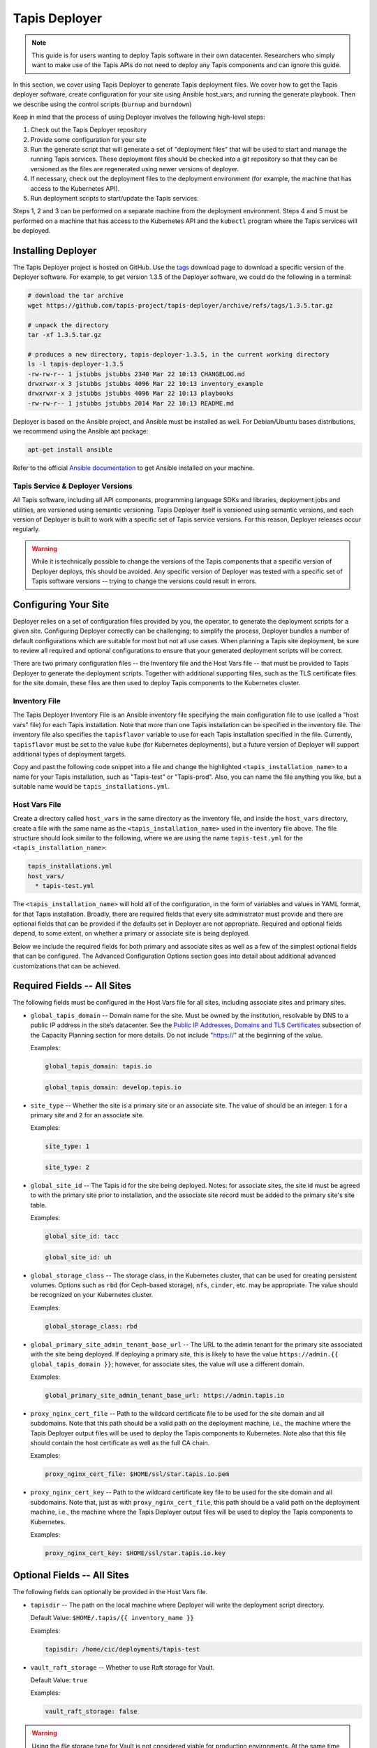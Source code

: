 .. _deployer:

==============
Tapis Deployer
==============

.. note::

    This guide is for users wanting to deploy Tapis software in their own datacenter. Researchers who 
    simply want to make use of the Tapis APIs do not need to deploy any Tapis components and can ignore
    this guide.  


In this section, we cover using Tapis Deployer to generate Tapis deployment files. We cover how 
to get the Tapis deployer software, create configuration for your site using Ansible host_vars, 
and running the generate playbook. Then we describe using the control scripts (``burnup`` and ``burndown``)

Keep in mind that the process of using Deployer involves the following high-level steps:

1. Check out the Tapis Deployer repository 
2. Provide some configuration for your site
3. Run the generate script that will generate a set of "deployment files" that will be used to start and 
   manage the running Tapis services. These deployment files should be checked into a git repository so that 
   they can be versioned as the files are regenerated using newer versions of deployer. 
4. If necessary, check out the deployment files to the deployment 
   environment (for example, the machine that has access to the Kubernetes API).
5. Run deployment scripts to start/update the Tapis services. 

Steps 1, 2 and 3 can be performed on a separate machine from the deployment environment. Steps
4 and 5 must be performed on a machine that has access to the Kubernetes API and the ``kubectl``
program where the Tapis services will be deployed. 


--------------------
Installing Deployer
--------------------
The Tapis Deployer project is hosted on GitHub. Use the 
`tags <https://github.com/tapis-project/tapis-deployer/tags>`_ download page to download a 
specific version of the Deployer software. For example, to get version 1.3.5 of the Deployer
software, we could do the following in a terminal:

.. code-block:: console

  # download the tar archive
  wget https://github.com/tapis-project/tapis-deployer/archive/refs/tags/1.3.5.tar.gz

  # unpack the directory
  tar -xf 1.3.5.tar.gz

  # produces a new directory, tapis-deployer-1.3.5, in the current working directory 
  ls -l tapis-deployer-1.3.5
  -rw-rw-r-- 1 jstubbs jstubbs 2340 Mar 22 10:13 CHANGELOG.md
  drwxrwxr-x 3 jstubbs jstubbs 4096 Mar 22 10:13 inventory_example
  drwxrwxr-x 3 jstubbs jstubbs 4096 Mar 22 10:13 playbooks
  -rw-rw-r-- 1 jstubbs jstubbs 2014 Mar 22 10:13 README.md

Deployer is based on the Ansible project, and Ansible must be installed as well. For 
Debian/Ubuntu bases distributions, we recommend using the Ansible apt package:

.. code-block:: bash

    apt-get install ansible

Refer to the official 
`Ansible documentation <https://docs.ansible.com/ansible/latest/installation_guide/intro_installation.html>`_ 
to get Ansible installed on your machine.  


~~~~~~~~~~~~~~~~~~~~~~~~~~~~~~~~~~
Tapis Service & Deployer Versions
~~~~~~~~~~~~~~~~~~~~~~~~~~~~~~~~~~
All Tapis software, including all API components, programming language SDKs and libraries, 
deployment jobs and utilities, are versioned using semantic versioning. Tapis Deployer 
itself is versioned using semantic versions, and each version of Deployer is built to work 
with a specific set of Tapis service versions. For this reason, Deployer releases occur 
regularly. 

.. warning::

  While it is technically possible to 
  change the versions of the Tapis components that a specific version of Deployer deploys,
  this should be avoided. Any specific version of Deployer was tested with a specific 
  set of Tapis software versions -- trying to change the versions could result in errors. 



----------------------
Configuring Your Site
----------------------

Deployer relies on a set of configuration files provided by you, the operator, to generate the 
deployment scripts for a given site. Configuring Deployer correctly can be challenging; to simplify 
the process, Deployer bundles a number of default configurations which are suitable for most 
but not all use cases. When planning a Tapis site deployment, be sure to review all required 
and optional configurations to ensure that your generated deployment scripts will be correct. 

There are two primary configuration files -- the Inventory file and the Host Vars file -- 
that must be provided to Tapis Deployer to generate the deployment scripts. Together 
with additional supporting files, such as the TLS certificate files for the site domain, these 
files are then used to deploy Tapis components to the Kubernetes cluster. 


~~~~~~~~~~~~~~
Inventory File
~~~~~~~~~~~~~~

The Tapis Deployer Inventory File is an Ansible inventory file specifying the main configuration 
file to use (called a "host vars" file) for each Tapis installation. Note that more than one
Tapis installation can be specified in the inventory file.
The inventory file also specifies the ``tapisflavor``
variable to use for each Tapis installation specified in the file. Currently, ``tapisflavor``
must be set to the value ``kube`` (for Kubernetes deployments), but a future version of
Deployer will support additional types of deployment targets.

Copy and past the following code snippet into a file and change the highlighted 
``<tapis_installation_name>`` to a name for your Tapis installation, such as "Tapis-test" or
"Tapis-prod". Also, you can name the file anything you like, but a suitable name would be  
``tapis_installations.yml``. 


.. code-block:: yaml
   :linenos:
   :emphasize-lines: 6

    tapis_installs:
      hosts:
       # Replace with a name for your Tapis installation; for example, "tapis-dev", 
       # "tapis-prod", etc. By default, Deployer uses this name for the directory 
       # where it writes its output files, though this can be changed.
        <tapis_installation_name>:
          ansible_connection: local
          tapisflavor: kube
       # Add additional installations here...


~~~~~~~~~~~~~~
Host Vars File
~~~~~~~~~~~~~~
Create a directory called ``host_vars`` in the same directory as the inventory file, and 
inside the ``host_vars`` directory, create a file with the same name as the
``<tapis_installation_name>`` used in the inventory file above. The file 
structure should look similar to the following, where we are using the name ``tapis-test.yml``
for the ``<tapis_installation_name>``:

.. code-block:: console

  tapis_installations.yml
  host_vars/
    * tapis-test.yml

The ``<tapis_installation_name>`` will hold all of the configuration, in the form of 
variables and values in YAML format, for that Tapis installation. Broadly, there are 
required fields that every site administrator must provide and there are optional fields 
that can be provided if the defaults set in Deployer are not appropriate. Required and 
optional fields depend, to some extent, on whether a primary or associate site is being 
deployed. 

Below we include the required fields for both primary and associate sites as well as 
a few of the simplest optional fields that can be configured. The Advanced Configuration
Options section goes into detail about additional advanced customizations that can be 
achieved. 

-----------------------------
Required Fields -- All Sites
-----------------------------

The following fields must be configured in the Host Vars file for all sites, including 
associate sites and primary sites. 

* ``global_tapis_domain`` -- Domain name for the site. Must be owned by the 
  institution, resolvable by DNS to a public IP address in the site’s datacenter. See the
  `Public IP Addresses, Domains and TLS Certificates <preliminaries.html#environments-and-capacity-planning>`_ 
  subsection of the Capacity Planning section for more details. Do not include "https://"
  at the beginning of the value. 

  Examples:

  .. code-block:: yaml
    
    global_tapis_domain: tapis.io
    
  .. code-block:: yaml 

    global_tapis_domain: develop.tapis.io

* ``site_type`` -- Whether the site is a primary site or an associate site. The value of 
  should be an integer: ``1`` for a primary site and ``2`` for an associate site.

  Examples:

  .. code-block:: yaml
    
    site_type: 1

  .. code-block:: yaml
    
    site_type: 2

* ``global_site_id`` -- The Tapis id for the site being deployed. 
  Notes: for 
  associate sites, the site id must be agreed to with the primary site prior to installation, 
  and the associate site record must be added to the primary site's site table. 

  Examples:

  .. code-block:: yaml

    global_site_id: tacc

  .. code-block:: yaml

    global_site_id: uh

* ``global_storage_class`` -- The storage class, in the Kubernetes cluster, that can be used 
  for creating persistent volumes. Options such as ``rbd`` (for Ceph-based storage), ``nfs``,
  ``cinder``, etc. may be appropriate. The value should be recognized on your Kubernetes cluster.  

  Examples:

  .. code-block:: yaml

    global_storage_class: rbd

* ``global_primary_site_admin_tenant_base_url`` -- The URL to the admin tenant for the 
  primary site associated with the site being deployed. If deploying a primary site, this 
  is likely to have the value ``https://admin.{{ global_tapis_domain }}``; however, for
  associate sites, the value will use a different domain.

  Examples:

  .. code-block:: yaml

    global_primary_site_admin_tenant_base_url: https://admin.tapis.io

* ``proxy_nginx_cert_file`` -- Path to the wildcard certificate file to be used for the site domain and all subdomains.
  Note that this path should be a valid path on the deployment machine, i.e., the machine where the Tapis 
  Deployer output files will be used to deploy the Tapis components to Kubernetes. Note also that this file 
  should contain the host certificate as well as the full CA chain.

  Examples:

  .. code-block:: yaml

    proxy_nginx_cert_file: $HOME/ssl/star.tapis.io.pem

* ``proxy_nginx_cert_key`` -- Path to the wildcard certificate key file to be used for the site domain and all subdomains.
  Note that, just as with ``proxy_nginx_cert_file``, this path should be a valid path on the deployment machine, 
  i.e., the machine where the Tapis 
  Deployer output files will be used to deploy the Tapis components to Kubernetes. 

  Examples:

  .. code-block:: yaml

    proxy_nginx_cert_key: $HOME/ssl/star.tapis.io.key


----------------------------
Optional Fields -- All Sites
----------------------------

The following fields can optionally be provided in the Host Vars file. 

* ``tapisdir`` -- The path on the local machine where Deployer will write the deployment script directory.

  Default Value: ``$HOME/.tapis/{{ inventory_name }}``

  Examples:

  .. code-block:: yaml

    tapisdir: /home/cic/deployments/tapis-test

* ``vault_raft_storage`` -- Whether to use Raft storage for Vault. 

  Default Value: ``true``

  Examples:

  .. code-block:: yaml

    vault_raft_storage: false    

.. warning:: 

  Using the *file* storage type for Vault is not considered viable for production environments. At 
  the same time, changing the storage type from *file* to *Raft* requires a manual migration.
  Attempting to change the Tapis Vault with a different storage type without performing the manual 
  migration could result in secret loss and permanent corruption of the Tapis installation.

* ``skadmin_sk_privileged_sa`` -- The name of a service account to use when deploying certain 
  Tapis components. If specified, this service account should have sufficient privileges to create 
  and manage various Kubernetes API objects, including: jobs, pods, PVCs, and secrets. If this variable
  is not set, then no value will be specified for the ``serviceAccountName`` attribute and Kubernetes
  will fall back to using the  ``default`` service account (in which case the default account must have
  sufficient privileges to create and manage the Tapis Kubernetes objects).

  Default Value: None (the value of ``default`` is supplied by Kuberentes).

  Examples:

  .. code-block:: yaml

    skadmin_sk_privileged_sa: tapis-manager    


------------------------------------------------
Generating the Tapis Deployment Script Directory
------------------------------------------------
Once the Tapis Deployer software and dependencies have been installed and the 
inventory and host vars files written, the Tapis deployment script directory can be generated. 
The deployment script directory contains the actual deployment scripts that will be used to 
deploy and manage Tapis components. Tapis Deployer will write the deployment scripts to the ``tapisdir`` 
path, which can optionally be set in the Host Vars file (see previous section).

Generate the Tapis deployment scripts directory using the following command: 

.. code-block:: console

    ansible-playbook -i /path/to/inventory_file.yml /path/to/deployer/playbooks/generate.yml

For example, given a project structure like the following, with the Tapis Deployer 
installation in the same directory as the inventory file and host vars directory:

.. code-block:: console

  tapis_installations.yml
  tapis-deployer-1.3.1/
    * CHANGELOG.md
    * playbooks/
    * inventory_example/
    * README.md
  host_vars/
    * <tapis_installation_name>

we can execute the following command from within the project root directory to generate 
the Tapis deployment script directory:

.. code-block:: console

    ansible-playbook -i tapis_installations.yml tapis-deployer-1.3.1/playbooks/generate.yml

.. note::

  When executing `ansible-playbook`, all Tapis installations defined in the inventory
  file will be generated. Use ``-l <tapis_installation_name>`` to only generate one installation. 


Generating the deployment script directory takes quite a bit of some time. If you just need to
generate (or regenerate) one directory within the deployment script directory, you can 
issue the following:

.. code-block:: console

    ansible-playbook -i /path/to/inventory_file.yml /path/to/deployer/playbooks/generate-single-component.yml -e comp=<component>

For example, with the same file structure as above, we could regenerate just the `workflows` directory using:

.. code-block:: console

  ansible-playbook -i tapis_installations.yml tapis-deployer-1.3.1/playbooks/generate-single-component.yml -e comp=workflows


-------------------------------------
Deployment Script Directory Structure
-------------------------------------
The deployment script directory is structured as follows:

.. code-block:: console

  actors/   # the Actors component
    burnup 
    burndown
    # k8s .yml files for actors...

  admin/   # the admin component, not a Tapis service
    backup/
    # . . .
    verification/

  apps/   # the Apps component
    burnup
    burndown
    # k8s .yml files apps...

  # ... additional component directories ...

  burnup     # top-level burnup script
  burndown   # top-level burndown script

  # ... additional component directories ...

At the top level, there is a directory for every Tapis *component* that will be deployed. Note that most
components are Tapis services, such as Actors and Apps, but some components, such as ``admin``, ``skadmin``
and ``vault`` are not Tapis services but are instead components needed to make the deployment work.

Except for ``admin``, each component contains a ``burnup`` and ``burndown`` script, together with some yaml 
files for defining the Kuberentes objects. The ``burnup`` BASH script is a convenience utility for creating
the Kuberentes objects while the ``burndown`` script can be used to remove the objects. Similarly, 
there is a top-level ``burnup`` and ``burndown`` script to create/remove all the Tapis objects. The top-level 
scripts call the individual component ``burnup``and ``burndown`` scripts, respectively.  


----------------------------------
Using the Deployer Control Scripts
----------------------------------

As mentioned above, the deployment script directory contains bash scripts called ``burnup`` 
and ``burndown``, referred to as 
the Deployer control scripts. These scripts provided convenience functions for managing entire sets of 
Tapis components at once.  Deploying Tapis using the control scripts involves a three step process:

1. Initialize the Tapis Deployment
2. Deploy the Primary Tapis Services
3. Deploy the Secondary Tapis Services

We detail each step in the following subsections. 
We recommend proceeding in this order, ensuring that each step finishes to completion and verify that 
it works before moving onto the next step.



--------------------------------
Initialize the Tapis Deployment
--------------------------------

Start by creating the initial Kubernetes objects:

.. code-block:: console

  ./burnup init

You will see a lot of outputs written to the screen. Kubernetes is a declarative system, where API calls
are used to describe the *desired* state on the cluster and Kubernetes works to make the *actual* state 
converge to the desired state. In general there is no problem with re-running a control script step more 
than once, because we are simply re-declaring the desired state to be the same state we declared 
previously. As a result, you can see messages such as:

.. code-block:: console

  service/apps-api unchanged

This just means the command did not change anything about the desired state so Kuberentes made no update.

Also, it is quite normal to see Error messages indicating that some Kuberentes object was not found;
for example:

.. code-block:: console

  Error from server (NotFound): secrets "vault-keys" not found

This could mean that one Kuberentes object definition references another object definition that has yet
to finish creating. 

Finally, you may see related errors such as:

.. code-block:: console

  Error from server (AlreadyExists): secrets "vault-token" already exists


Before moving onto the next step, we should validate that the initial objects all completed. 
Using ``kubectl`` we should check the output of the following commands:


Check the services: 

.. code-block:: console

  kubectl get services
  NAME                               TYPE        CLUSTER-IP       EXTERNAL-IP   PORT(S)    
  actors-admin                       ClusterIP   10.105.126.200   <none>        5000/TCP   
  actors-events                      ClusterIP   10.110.114.165   <none>        5000/TCP   
  actors-grafana                     ClusterIP   10.105.16.173    <none>        3000/TCP   
  actors-mes                         ClusterIP   10.96.160.55     <none>        5000/TCP   
  actors-metrics                     ClusterIP   10.99.139.105    <none>        5000/TCP                    
  actors-mongo                       NodePort    10.103.92.102    <none>        27017:32340/TCP             
  actors-nginx                       NodePort    10.111.143.102   <none>        80:31633/TCP                
  actors-prometheus                  ClusterIP   10.109.2.194     <none>        9090/TCP                    
  actors-rabbit                      NodePort    10.106.132.99    <none>        5672:31108/TCP               
  actors-rabbit-dash                 ClusterIP   10.105.199.16    <none>        15672/TCP                    
  actors-reg                         ClusterIP   10.107.149.161   <none>        5000/TCP                     
  apps-api                           NodePort    10.110.168.192   <none>        8080:32718/TCP               
  apps-api-debug                     NodePort    10.100.5.250     <none>        8000:30225/TCP               
  apps-pgadmin                       NodePort    10.102.221.245   <none>        80:31458/TCP                 
  apps-postgres                      ClusterIP   10.104.211.25    <none>        5432/TCP                     
  authenticator-api                  NodePort    10.97.35.247     <none>        5000:31167/TCP               
  authenticator-ldap                 ClusterIP   10.97.243.117    <none>        389/TCP                      
  authenticator-postgres             ClusterIP   10.107.198.0     <none>        5432/TCP                     
  chords-app                         NodePort    10.109.154.215   <none>        80:30156/TCP                 
  chords-influxdb2                   ClusterIP   10.100.107.154   <none>        8086/TCP,8083/TCP            
  chords-mysql                       ClusterIP   10.111.198.225   <none>        3306/TCP                     
  files-api                          NodePort    10.101.53.166    <none>        8080:31557/TCP               
  files-debug                        NodePort    10.107.253.44    <none>        8000:32367/TCP               
  files-postgres                     ClusterIP   10.107.1.254     <none>        5432/TCP                     
  files-rabbitmq                     ClusterIP   10.110.250.244   <none>        5672/TCP                     
  globus-proxy                       ClusterIP   10.96.141.179    <none>        5000/TCP                     
  jobs-api                           NodePort    10.110.93.52     <none>        8080:30577/TCP               
  jobs-api-debug                     NodePort    10.100.250.144   <none>        8000:30813/TCP               
  jobs-api-other                     NodePort    10.102.208.122   <none>        6157:30078/TCP               
  jobs-api-ssl                       NodePort    10.105.51.28     <none>        8443:32513/TCP               
  jobs-pgadmin                       NodePort    10.102.30.118    <none>        80:31786/TCP                 
  jobs-postgres                      ClusterIP   10.104.52.113    <none>        5432/TCP                     
  jobs-rabbitmq                      ClusterIP   10.105.69.98     <none>        5672/TCP,15672/TCP           
  jobs-rabbitmq-mgmt                 NodePort    10.101.83.72     <none>        15672:30985/TCP              
  monitoring-exporter                NodePort    10.104.19.250    <none>        8000:32311/TCP               
  monitoring-grafana                 NodePort    10.105.48.54     <none>        3000:32088/TCP               
  monitoring-prometheus              NodePort    10.101.27.134    <none>        9090:32204/TCP               
  notifications-api                  NodePort    10.111.161.227   <none>        8080:31399/TCP               
  notifications-pgadmin              NodePort    10.96.236.253    <none>        80:31703/TCP                 
  notifications-postgres             ClusterIP   10.99.47.18      <none>        5432/TCP                     
  notifications-rabbitmq             ClusterIP   10.107.233.223   <none>        5672/TCP,15672/TCP           
  notifications-rabbitmq-mgmt        NodePort    10.104.109.239   <none>        15672:32511/TCP              
  pgrest-api                         NodePort    10.107.91.195    <none>        5000:30084/TCP               
  pgrest-postgres                    ClusterIP   10.101.255.95    <none>        5432/TCP                     
  pgrest-postgres-nodeport           NodePort    10.103.193.222   <none>        5432:30525/TCP               
  pods-api                           ClusterIP   10.106.237.143   <none>        8000/TCP                     
  pods-postgres                      NodePort    10.100.171.106   <none>        5432:31128/TCP               
  pods-rabbitmq                      ClusterIP   10.111.198.30    <none>        5672/TCP                     
  pods-rabbitmq-dash                 NodePort    10.111.90.160    <none>        15672:30061/TCP              
  pods-traefik                       ClusterIP   10.111.26.233    <none>        80/TCP                       
  pods-traefik-dash                  NodePort    10.105.118.198   <none>        8080:30146/TCP               
  registry                           NodePort    10.97.98.114     <none>        5000:31275/TCP               
  restheart                          ClusterIP   10.107.197.65    <none>        8080/TCP                    
  restheart-debug                    NodePort    10.103.14.131    <none>        8080:32023/TCP               
  restheart-mongo                    NodePort    10.109.224.10    <none>        27017:31792/TCP              
  restheart-security                 NodePort    10.105.16.196    <none>        8080:30792/TCP               
  site-router-api                    NodePort    10.102.33.197    <none>        8000:30063/TCP               
  sk-api                             NodePort    10.107.235.138   <none>        8080:31645/TCP               
  sk-api-debug                       NodePort    10.106.88.188    <none>        8000:31797/TCP               
  sk-api-other                       NodePort    10.105.105.97    <none>        6157:31086/TCP               
  sk-api-ssl                         NodePort    10.99.148.218    <none>        8443:30128/TCP               
  sk-pgadmin                         NodePort    10.101.207.66    <none>        80:30046/TCP                 
  sk-postgres                        ClusterIP   10.96.73.92      <none>        5432/TCP                     
  streams-api                        NodePort    10.98.10.161     <none>        5000:30552/TCP               
  systems-api                        NodePort    10.108.23.253    <none>        8080:32072/TCP               
  systems-api-debug                  NodePort    10.97.231.157    <none>        8000:31973/TCP               
  systems-pgadmin                    NodePort    10.108.234.139   <none>        80:30892/TCP                 
  systems-postgres                   ClusterIP   10.101.21.137    <none>        5432/TCP                     
  tapis-nginx                        NodePort    10.107.224.176   <none>        80:30175/TCP,443:31864/TCP   
  tapisui-service                    NodePort    10.107.80.97     <none>        3000:31766/TCP               
  tenants-api                        NodePort    10.109.125.21    <none>        5000:31327/TCP               
  tenants-postgres                   ClusterIP   10.102.182.23    <none>        5432/TCP                     
  tokens-api                         NodePort    10.110.229.6     <none>        5000:32706/TCP               
  vault                              ClusterIP   10.101.97.112    <none>        8200/TCP                     

**Note:** The number of services will depend on the site type being deployed. 

Check the PVCs:

.. code-block:: console

  kubectl get pvc
  NAME                           STATUS   VOLUME                                     CAPACITY   ACCESS MODES   STORAGECLASS   AGE
  actors-mongo-backup-vol01      Bound    pvc-fbb44e18-0256-4d0b-b799-a703b0f477b6   10Gi       RWO            rbd-new        8h
  actors-mongo-vol01             Bound    pvc-d3c224eb-5930-4700-8b8a-5f1ae0f2a921   40Gi       RWO            rbd-new        8h
  actors-rabbitmq-vol01          Bound    pvc-20dc6e04-e2bb-48b6-8647-ee28081eb0c3   20Gi       RWO            rbd-new        6h19m
  apps-postgres-vol01            Bound    pvc-f1320b94-6069-41d3-a26a-91a3ebaaed21   20Gi       RWO            rbd-new        8h
  authenticator-ldap-vol01       Bound    pvc-05ae6dbb-e46d-4383-af6b-f1d2726d6529   10Gi       RWO            rbd-new        4d4h
  authenticator-postgres-vol01   Bound    pvc-4fa4b8b4-dd31-42f6-afcf-d3fe41eeb723   20Gi       RWO            rbd-new        4d4h
  files-pgdata                   Bound    pvc-8c9b4e7b-feee-4823-96e2-ebe5631cd4ca   10Gi       RWO            rbd-new        8h
  files-rabbitmq-data            Bound    pvc-0f060f7b-53a7-41e5-ae4a-4dcbdcf47eb1   10Gi       RWO            rbd-new        8h
  jobs-postgres-vol01            Bound    pvc-62f74888-028c-4e5f-99c4-a3dd1f16881c   20Gi       RWO            rbd-new        8h
  jobs-rabbitmq-vol01            Bound    pvc-08f6c91c-8797-4515-b6c7-28fb839fc1c2   10Gi       RWO            rbd-new        8h
  notifications-postgres-vol01   Bound    pvc-d1a662de-60fc-4ead-a8c2-a84e4d302b2e   20Gi       RWO            rbd-new        8h
  notifications-rabbitmq-vol01   Bound    pvc-e96e2d73-fe46-4e53-831e-48342715ae72   10Gi       RWO            rbd-new        8h
  site-router-redis-vol01        Bound    pvc-dab2fdc8-d8e1-461a-902b-7f76026a278a   20Gi       RWO            rbd-new        4d4h
  sk-postgres-vol01              Bound    pvc-e304ca96-143a-41e6-901f-b61d14590972   20Gi       RWO            rbd-new        4d4h
  systems-postgres-vol01         Bound    pvc-14e58e3b-876e-4598-b9c2-a31447d3b530   20Gi       RWO            rbd-new        8h
  tenants-postgres-vol01         Bound    pvc-65b83d4e-24a4-42cb-ae9f-5fce41109d4a   20Gi       RWO            rbd-new        4d4h
  vault-vol01                    Bound    pvc-f39851c4-e140-4634-a4e4-441a5b143fd6   10Gi       RWO            rbd-new        4d4h

**Note:** The number of PVCs will depend on the site type being deployed. 

Check the jobs:

.. code-block:: console
  
  kubectl get jobs
  NAME              COMPLETIONS   DURATION   AGE
  renew-sk-secret   1/1           4s         30m
  sk-admin-init     1/1           19s        30m
  sk-presetup       1/1           3s         30m


Check the pods:

.. code-block:: console

  kubectl get pods

  NAME                              READY   STATUS             RESTARTS   AGE
  renew-sk-secret-zz8lm             0/1     Completed          0          2m33s
  site-router-api-784ddbbcc-c456m   1/2     CrashLoopBackOff   4          2m46s
  sk-admin-init-gpnnq               0/1     Completed          0          2m29s
  sk-presetup-nk8ht                 0/1     Completed          0          2m32s
  tapis-nginx-55d47656f8-tvhfk      1/1     Running            0          2m48s
  vault-67b44ff777-vwphn            1/1     Running            0          2m45s

It is expected that the site-router will be in CrashLoopBackOff state; this will automatically 
resolve once the primary services are deployed in the next step. 

.. warning::

  Quickly check that the initialization step compelted and move onto the next step. 
  You have about 10 minutes to deploy the primary services (the topic of the next section)
  after the initialization. This is because a short-lived token for the Vault database is 
  generated in this step and used in the next step. 

----------------------------------
Deploy the Primary Tapis services
----------------------------------

Next, deploy the primary Tapis services:

.. code-block:: console

  ./burnup primary_services

Similarly to the messages discussed in the Tapis initialization section, it is quite normal to 
see some messages like

.. code-block:: console

  error: timed out waiting for the condition on jobs/authenticator-migrations

Condition timeouts can happen when it is taking longer for Kubernetes to complete the deloyment of 
dependent objects, but these should resolve in due time. It is also quite normal to see sets of 
pods where the first several are in ``Error`` state while the last one ``Completed``, 
for example:

.. code-block:: console

  notifications-init-db-25dk8                 0/1     Error              0          109s
  notifications-init-db-gq4lt                 0/1     Completed          0          97s
  notifications-init-db-zqhvt                 0/1     Error              0          107s

The errors above are normal and could be caused for different reasons, but all of them amount to essentially 
the same thing: one or more of the Kubernetes objects that the pod depends on where not ready when the pod
was launched, do the pod crashed, hence the ``Error`` final state. Kubernetes continued to start a new 
instance of the pod until it finally reached the ``Completed`` state when all of the dependent objects where
ready.

It could could several minutes (10 or 20 even) for the deployment to converge. Check that eventually 
there are no pods in CrashLoopBackOff using:

.. code-block:: console

  kubectl get pods


Then, check that a few critical services are healthy using the verification scripts:

.. code-block:: console

  cd admin/verification

Check that the Security Kernel is health (your output should be simialr that below):

.. code-block:: console

  ./sk-test
  hello
  {"result":"Hello from the Tapis Security Kernel.","status":"success","message":"TAPIS_FOUND hello found: 0 items","version":"1.3.0","commit":"ee1b3342","build":"2023-03-01T15:42:55Z","metadata":null}
  ready
  {"result":{"checkNum":1,"databaseAccess":true,"vaultAccess":true,"tenantsAccess":true},"status":"success","message":"TAPIS_READY Readiness check received by Security Kernel.","version":"1.3.0","commit":"ee1b3342","build":"2023-03-01T15:42:55Z","metadata":null}
  healthcheck
  {"result":{"checkNum":1,"databaseAccess":true,"vaultAccess":true,"tenantsAccess":true},"status":"success","message":"TAPIS_HEALTHY Health check received by Security Kernel.","version":"1.3.0","commit":"ee1b3342","build":"2023-03-01T15:42:55Z","metadata":null}


Check that the Tenants service is healthy:

.. code-block:: console

  ./tenants-test 
  {
    "message": "Tenants retrieved successfully.",
    "metadata": {},
    "result": [
      {
        "admin_user": "admin",
        "authenticator": "https://admin.test.tapis.io/v3/oauth2",
  . . .

Check that the Tokens service is healthy:

.. code-block:: console

  ./tokens-test 
  {"message":"Token generation successful.","metadata":{},"result":{"access_token" . . .
  . . .

Check that the Authenticator service is healthy:

.. code-block:: console

  ./authenticator-test
  {"message":"Token created successfully.","metadata":{},"result":{"access_token": . . .
  . . .




------------------------------------
Deploy the Secondary Tapis Services
------------------------------------

Finally, deploy the secondary Tapis services:

.. code-block:: console

  ./burnup secondary_services


~~~~~~~~~~~~~~~~~~~~~~~~~~~~~~~~~~~~~~~~~~~~~~~~
Bootstrapping an Initial Primary Site Deployment
~~~~~~~~~~~~~~~~~~~~~~~~~~~~~~~~~~~~~~~~~~~~~~~~

~~~~~~~~~~~~~~~~~~~~~~~~~~~~~~~~~~~~~~~~~~~~~~~~~~
Bootstrapping an Initial Associate Site Deployment
~~~~~~~~~~~~~~~~~~~~~~~~~~~~~~~~~~~~~~~~~~~~~~~~~~

------------------------------
Configuring Support for GLOBUS
------------------------------

In order for a primary or associate site to support Tapis systems of type GLOBUS, a Globus project must be
created and registered. This yields a Globus client ID that must be configured as part of the Tapis environment.
For more information on creating a Globus project, please see the
`Globus Auth Developer Guide <https://docs.globus.org/api/auth/developer-guide>`_.
Each Tapis installation can be configured with it’s own Globus client ID.

The resulting client ID must be set in the host_vars file using the field ``systems_globus_client_id``.
This field is referenced as part of the deployment for the Systems and Files services. This is done by adding lines
similar to the following to the host_vars file:

  .. code-block:: yaml

    # Globus client ID for systems and files
    systems_globus_client_id: 868c331e-ab77-4321-bd12-9c85cb0f12aa

To use Globus, an end-user will create a system in Tapis and follow an authentication flow to
register credentials for the system. The Tapis client application uses the Globus OAuth2 Native App
flow to obtain the initial access and refresh tokens for the end-user. Globus’s support for the PKCE
protocol is used to perform a three-legged OAuth2 authorization code grant.

For more information, please see Systems
`Support For Globus <https://tapis.readthedocs.io/en/latest/technical/systems.html#support-for-globus>`_.


----------------------------------
Advanced Configuration Options
----------------------------------

* Replacing the Vault with an "external" Vault
* Customizing routing in Tapis proxy 
* Configuring custom LDAP servers
* Adding custom (i.e., external) authenticators
